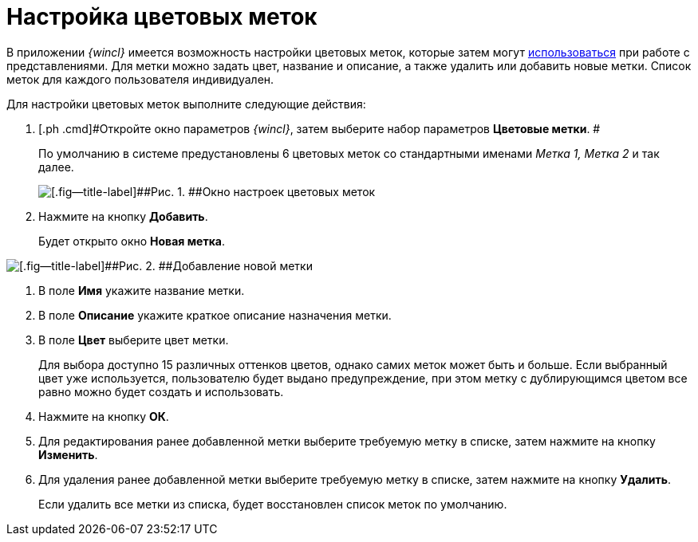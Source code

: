 = Настройка цветовых меток

В приложении _{wincl}_ имеется возможность настройки цветовых меток, которые затем могут xref:ViewArea_colour_label.adoc[использоваться] при работе с представлениями. Для метки можно задать цвет, название и описание, а также удалить или добавить новые метки. Список меток для каждого пользователя индивидуален.

Для настройки цветовых меток выполните следующие действия:

. [.ph .cmd]#Откройте окно параметров _{wincl}_, затем выберите набор параметров [.keyword]*Цветовые метки*. #
+
По умолчанию в системе предустановлены 6 цветовых меток со стандартными именами _Метка 1, Метка 2_ и так далее.
+
image::img/NavigatorSettings_colour_labels.png[[.fig--title-label]##Рис. 1. ##Окно настроек цветовых меток]
. [.ph .cmd]#Нажмите на кнопку [.keyword]*Добавить*.#
+
Будет открыто окно [.keyword .wintitle]*Новая метка*.

image::img/NavigatorSettings_colour_labels_add.png[[.fig--title-label]##Рис. 2. ##Добавление новой метки]
. [.ph .cmd]#В поле [.keyword]*Имя* укажите название метки.#
. [.ph .cmd]#В поле [.keyword]*Описание* укажите краткое описание назначения метки.#
. [.ph .cmd]#В поле [.keyword]*Цвет* выберите цвет метки.#
+
Для выбора доступно 15 различных оттенков цветов, однако самих меток может быть и больше. Если выбранный цвет уже используется, пользователю будет выдано предупреждение, при этом метку с дублирующимся цветом все равно можно будет создать и использовать.
. [.ph .cmd]#Нажмите на кнопку [.keyword]*ОК*.#
. [.ph .cmd]#Для редактирования ранее добавленной метки выберите требуемую метку в списке, затем нажмите на кнопку [.keyword]*Изменить*.#
. [.ph .cmd]#Для удаления ранее добавленной метки выберите требуемую метку в списке, затем нажмите на кнопку [.keyword]*Удалить*.#
+
Если удалить все метки из списка, будет восстановлен список меток по умолчанию.
